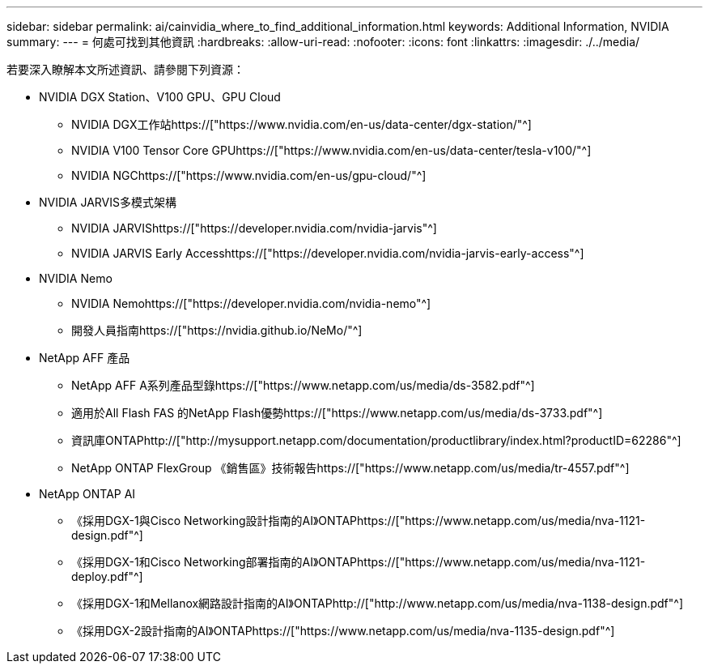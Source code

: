 ---
sidebar: sidebar 
permalink: ai/cainvidia_where_to_find_additional_information.html 
keywords: Additional Information, NVIDIA 
summary:  
---
= 何處可找到其他資訊
:hardbreaks:
:allow-uri-read: 
:nofooter: 
:icons: font
:linkattrs: 
:imagesdir: ./../media/


[role="lead"]
若要深入瞭解本文所述資訊、請參閱下列資源：

* NVIDIA DGX Station、V100 GPU、GPU Cloud
+
** NVIDIA DGX工作站https://["https://www.nvidia.com/en-us/data-center/dgx-station/"^]
** NVIDIA V100 Tensor Core GPUhttps://["https://www.nvidia.com/en-us/data-center/tesla-v100/"^]
** NVIDIA NGChttps://["https://www.nvidia.com/en-us/gpu-cloud/"^]


* NVIDIA JARVIS多模式架構
+
** NVIDIA JARVIShttps://["https://developer.nvidia.com/nvidia-jarvis"^]
** NVIDIA JARVIS Early Accesshttps://["https://developer.nvidia.com/nvidia-jarvis-early-access"^]


* NVIDIA Nemo
+
** NVIDIA Nemohttps://["https://developer.nvidia.com/nvidia-nemo"^]
** 開發人員指南https://["https://nvidia.github.io/NeMo/"^]


* NetApp AFF 產品
+
** NetApp AFF A系列產品型錄https://["https://www.netapp.com/us/media/ds-3582.pdf"^]
** 適用於All Flash FAS 的NetApp Flash優勢https://["https://www.netapp.com/us/media/ds-3733.pdf"^]
** 資訊庫ONTAPhttp://["http://mysupport.netapp.com/documentation/productlibrary/index.html?productID=62286"^]
** NetApp ONTAP FlexGroup 《銷售區》技術報告https://["https://www.netapp.com/us/media/tr-4557.pdf"^]


* NetApp ONTAP AI
+
** 《採用DGX-1與Cisco Networking設計指南的AI》ONTAPhttps://["https://www.netapp.com/us/media/nva-1121-design.pdf"^]
** 《採用DGX-1和Cisco Networking部署指南的AI》ONTAPhttps://["https://www.netapp.com/us/media/nva-1121-deploy.pdf"^]
** 《採用DGX-1和Mellanox網路設計指南的AI》ONTAPhttp://["http://www.netapp.com/us/media/nva-1138-design.pdf"^]
** 《採用DGX-2設計指南的AI》ONTAPhttps://["https://www.netapp.com/us/media/nva-1135-design.pdf"^]



